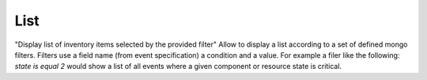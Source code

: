 List
====

"Display list of inventory items selected by the provided filter"
Allow to display a list according to a set of defined mongo filters.
Filters use a field name (from event specification) a condition and a value.
For example a filer like the following: `state is equal 2` would show a list of all events where a given component or resource state is critical.